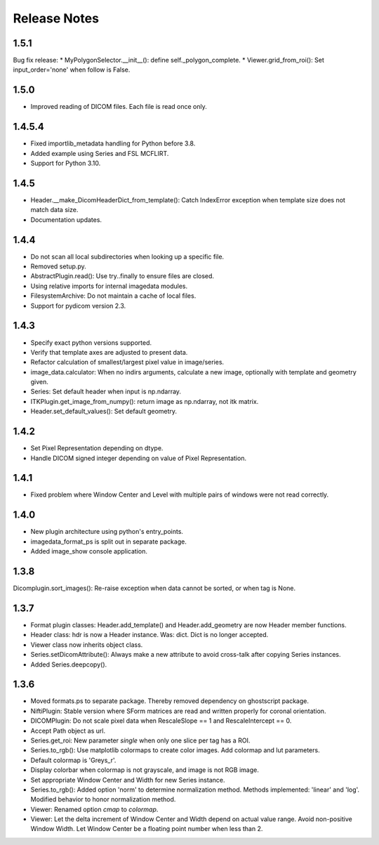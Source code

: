 .. _ReleaseNotes:

Release Notes
=============

1.5.1
-----
Bug fix release:
* MyPolygonSelector.__init__(): define self._polygon_complete.
* Viewer.grid_from_roi(): Set input_order='none' when follow is False.

1.5.0
-----
* Improved reading of DICOM files. Each file is read once only.

1.4.5.4
-------
* Fixed importlib_metadata handling for Python before 3.8.
* Added example using Series and FSL MCFLIRT.
* Support for Python 3.10.


1.4.5
-----
* Header.__make_DicomHeaderDict_from_template(): Catch IndexError exception when template size does not match data size.
* Documentation updates.


1.4.4
-----
* Do not scan all local subdirectories when looking up a specific file.
* Removed setup.py.
* AbstractPlugin.read(): Use try..finally to ensure files are closed.
* Using relative imports for internal imagedata modules.
* FilesystemArchive: Do not maintain a cache of local files.
* Support for pydicom version 2.3.

1.4.3
-----
* Specify exact python versions supported.
* Verify that template axes are adjusted to present data.
* Refactor calculation of smallest/largest pixel value in image/series.
* image_data.calculator: When no indirs arguments, calculate a new image, optionally with template and geometry given.
* Series: Set default header when input is np.ndarray.
* ITKPlugin.get_image_from_numpy(): return image as np.ndarray, not itk matrix.
* Header.set_default_values(): Set default geometry.

1.4.2
-----
* Set Pixel Representation depending on dtype.
* Handle DICOM signed integer depending on value of Pixel Representation.

1.4.1
-----
* Fixed problem where Window Center and Level with multiple pairs of windows were not read correctly.

1.4.0
-----
* New plugin architecture using python's entry_points.
* imagedata_format_ps is split out in separate package.
* Added image_show console application.

1.3.8
-----
Dicomplugin.sort_images(): Re-raise exception when data cannot be sorted, or when tag is None.

1.3.7
-----
* Format plugin classes: Header.add_template() and Header.add_geometry are now Header member functions.
* Header class: hdr is now a Header instance. Was: dict. Dict is no longer accepted.
* Viewer class now inherits object class.
* Series.setDicomAttribute(): Always make a new attribute to avoid cross-talk after copying Series instances.
* Added Series.deepcopy().

1.3.6
-----

* Moved formats.ps to separate package. Thereby removed dependency on ghostscript package.
* NiftiPlugin: Stable version where SForm matrices are read and written properly for coronal orientation.
* DICOMPlugin: Do not scale pixel data when RescaleSlope == 1 and RescaleIntercept == 0.
* Accept Path object as url.
* Series.get_roi: New parameter `single` when only one slice per tag has a ROI.
* Series.to_rgb(): Use matplotlib colormaps to create color images. Add colormap and lut parameters.
* Default colormap is 'Greys_r'.
* Display colorbar when colormap is not grayscale, and image is not RGB image.
* Set appropriate Window Center and Width for new Series instance.
* Series.to_rgb(): Added option 'norm' to determine normalization method. Methods implemented: 'linear' and 'log'. Modified behavior to honor normalization method.
* Viewer: Renamed option `cmap` to `colormap`.
* Viewer: Let the delta increment of Window Center and Width depend on actual value range. Avoid non-positive Window Width. Let Window Center be a floating point number when less than 2.
